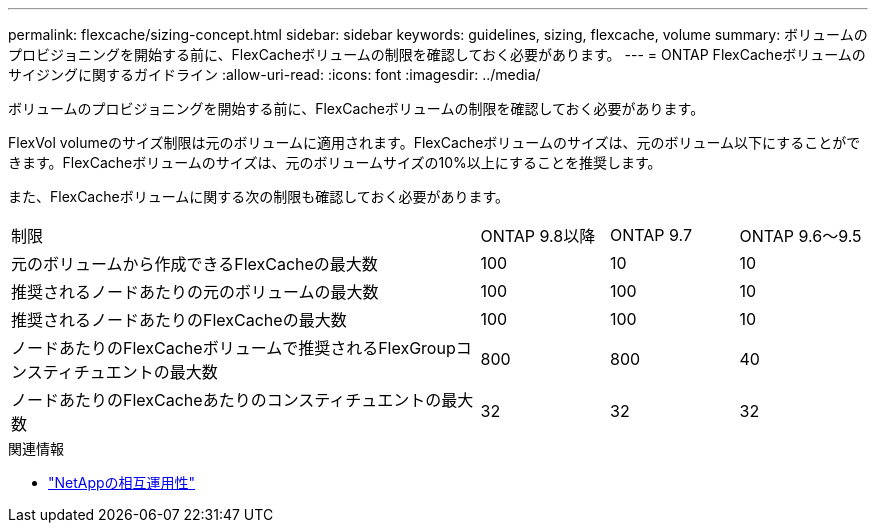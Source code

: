 ---
permalink: flexcache/sizing-concept.html 
sidebar: sidebar 
keywords: guidelines, sizing, flexcache, volume 
summary: ボリュームのプロビジョニングを開始する前に、FlexCacheボリュームの制限を確認しておく必要があります。 
---
= ONTAP FlexCacheボリュームのサイジングに関するガイドライン
:allow-uri-read: 
:icons: font
:imagesdir: ../media/


[role="lead"]
ボリュームのプロビジョニングを開始する前に、FlexCacheボリュームの制限を確認しておく必要があります。

FlexVol volumeのサイズ制限は元のボリュームに適用されます。FlexCacheボリュームのサイズは、元のボリューム以下にすることができます。FlexCacheボリュームのサイズは、元のボリュームサイズの10%以上にすることを推奨します。

また、FlexCacheボリュームに関する次の制限も確認しておく必要があります。

[cols="55,15,15,15"]
|===


| 制限 | ONTAP 9.8以降 | ONTAP 9.7 | ONTAP 9.6～9.5 


| 元のボリュームから作成できるFlexCacheの最大数 | 100 | 10 | 10 


| 推奨されるノードあたりの元のボリュームの最大数 | 100 | 100 | 10 


| 推奨されるノードあたりのFlexCacheの最大数 | 100 | 100 | 10 


| ノードあたりのFlexCacheボリュームで推奨されるFlexGroupコンスティチュエントの最大数 | 800 | 800 | 40 


| ノードあたりのFlexCacheあたりのコンスティチュエントの最大数 | 32 | 32 | 32 
|===
.関連情報
* https://mysupport.netapp.com/NOW/products/interoperability["NetAppの相互運用性"^]

